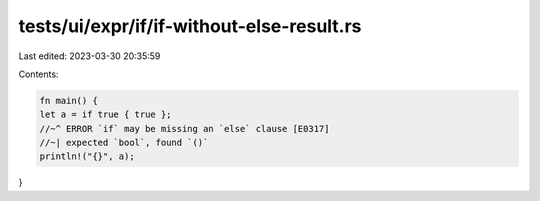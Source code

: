 tests/ui/expr/if/if-without-else-result.rs
==========================================

Last edited: 2023-03-30 20:35:59

Contents:

.. code-block:: rs

    fn main() {
    let a = if true { true };
    //~^ ERROR `if` may be missing an `else` clause [E0317]
    //~| expected `bool`, found `()`
    println!("{}", a);
}


